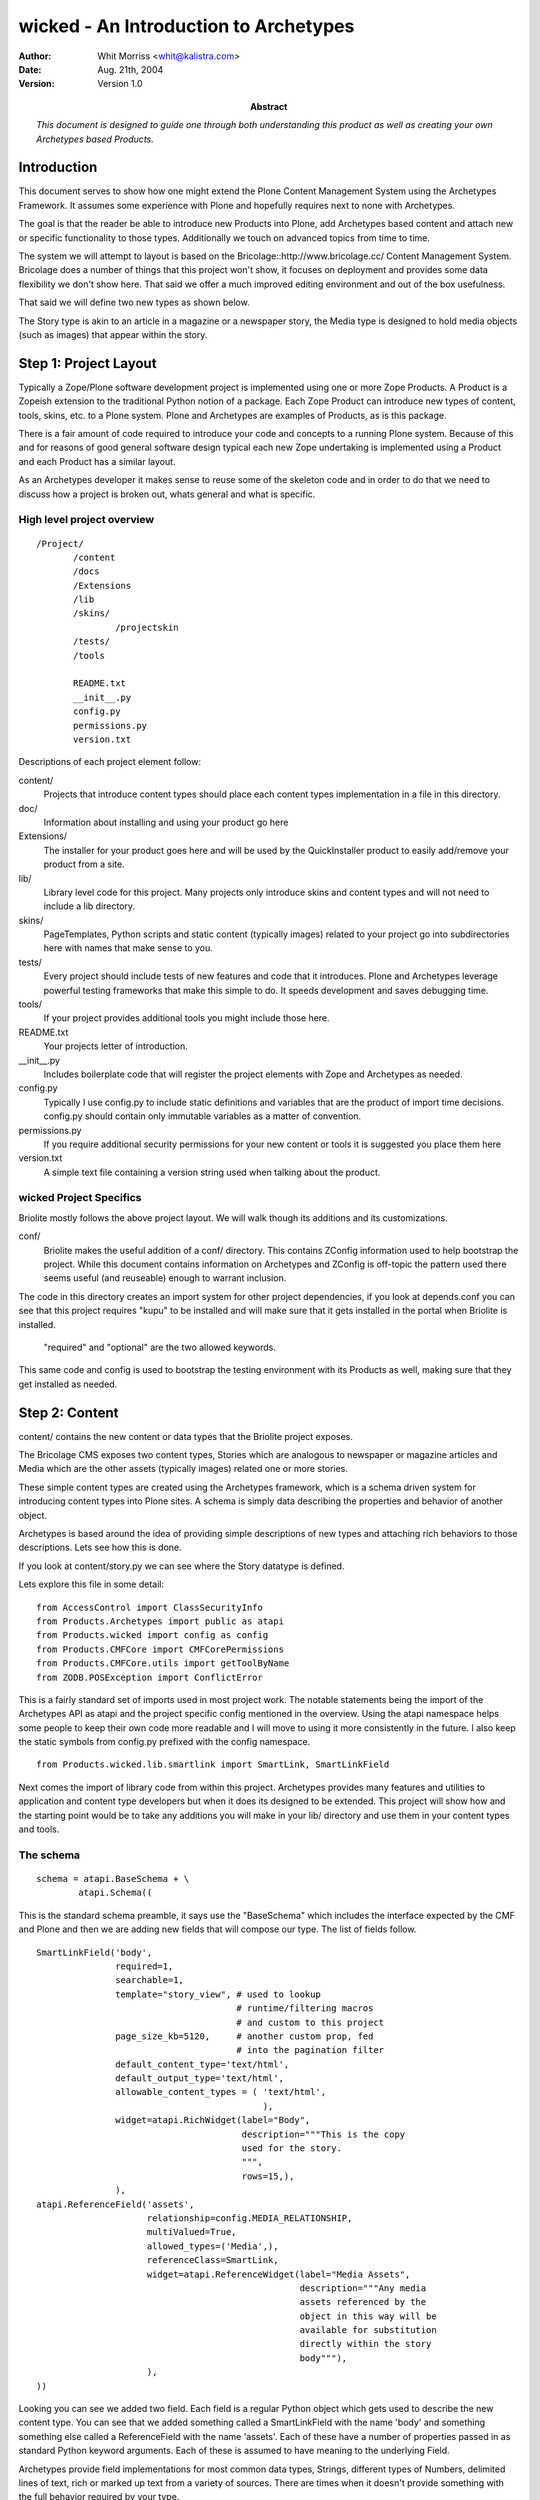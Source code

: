 ===========================================
wicked - An Introduction to Archetypes
===========================================

:author: Whit Morriss <whit@kalistra.com>
:date: Aug. 21th, 2004
:version: Version 1.0
:abstract: *This document is designed to guide one through both understanding this
           product as well as creating your own Archetypes based Products.*



Introduction
~~~~~~~~~~~~~

This document serves to show how one might extend the Plone Content
Management System using the Archetypes Framework. It assumes some
experience with Plone and hopefully requires next to none with
Archetypes.

The goal is that the reader be able to introduce new Products into
Plone, add Archetypes based content and attach new or specific
functionality to those types. Additionally we touch on advanced topics
from time to time.


The system we will attempt to layout is based on the
Bricolage::http://www.bricolage.cc/ Content Management
System. Bricolage does a number of things that this project won't
show, it focuses on deployment and provides some data flexibility we
don't show here. That said we offer a much improved editing
environment and out of the box usefulness.

That said we will define two new types as shown below.

.. image:: bricolite.png

The Story type is akin to an article in a magazine or a newspaper
story, the Media type is designed to hold media objects (such as
images) that appear within the story.




Step 1: Project Layout
~~~~~~~~~~~~~~~~~~~~~~~~~~~~~~~~~~~~

Typically a Zope/Plone software development project is implemented
using one or more Zope Products. A Product is a Zopeish extension to
the traditional Python notion of a package. Each Zope Product can
introduce new types of content, tools, skins, etc. to a Plone
system. Plone and Archetypes are examples of Products, as is this
package.

There is a fair amount of code required to introduce your code and
concepts to a running Plone system. Because of this and for reasons of
good general software design typical each new Zope undertaking is
implemented using a Product and each Product has a similar layout.

As an Archetypes developer it makes sense to reuse some of the
skeleton code and in order to do that we need to discuss how a project
is broken out, whats general and what is specific.


High level project overview
===========================

::

 /Project/
        /content
        /docs
        /Extensions
        /lib
        /skins/
                /projectskin
        /tests/
        /tools

        README.txt
        __init__.py
        config.py
        permissions.py
        version.txt



Descriptions of each project element follow:

content/
        Projects that introduce content types should place each
        content types implementation in a file in this directory.

doc/
        Information about installing and using your product go here

Extensions/
        The installer for your product goes here and will be used by
        the QuickInstaller product to easily add/remove your product from a
        site.

lib/
        Library level code for this project. Many projects only
        introduce skins and content types and will not need to include a lib
        directory.

skins/
        PageTemplates, Python scripts and static content (typically
        images) related to your project go into subdirectories here with names
        that make sense to you.

tests/
        Every project should include tests of new features and code
        that it introduces. Plone and Archetypes leverage powerful testing
        frameworks that make this simple to do. It speeds development and
        saves debugging time.

tools/
        If your project provides additional tools you might include
        those here.


README.txt
        Your projects letter of introduction.

__init__.py
        Includes boilerplate code that will register the project
        elements with Zope and Archetypes as needed.


config.py
        Typically I use config.py to include static definitions and
        variables that are the product of import time decisions. config.py
        should contain only immutable variables as a matter of convention.

permissions.py
        If you require additional security permissions for your new
        content or tools it is suggested you place them here

version.txt
        A simple text file containing a version string used when
        talking about the product.




wicked Project Specifics
===========================

Briolite mostly follows the above project layout. We will walk though
its additions and its customizations.

conf/
        Briolite makes the useful addition of a conf/ directory. This
        contains ZConfig information used to help bootstrap the
        project. While this document contains information on
        Archetypes and ZConfig is off-topic the pattern used there
        seems useful (and reuseable) enough to warrant inclusion.

The code in this directory creates an import system for other
project dependencies, if you look at depends.conf you can see that
this project requires "kupu" to be installed and will make sure that
it gets installed in the portal when Briolite is installed.

        "required" and "optional" are the two allowed keywords.

This same code and config is used to bootstrap the testing environment
with its Products as well, making sure that they get installed as
needed.


Step 2: Content
~~~~~~~~~~~~~~~

content/ contains the new content or data types that the Briolite
project exposes.

The Bricolage CMS exposes two content types, Stories which are
analogous to newspaper or magazine articles and Media which are the
other assets (typically images) related one or more stories.

These simple content types are created using the Archetypes framework,
which is a schema driven system for introducing content types into
Plone sites. A schema is simply data describing the properties and
behavior of another object.

Archetypes is based around the idea of providing simple descriptions
of new types and attaching rich behaviors to those descriptions. Lets
see how this is done.

If you look at content/story.py we can see where the Story datatype is
defined.

Lets explore this file in some detail::

 from AccessControl import ClassSecurityInfo
 from Products.Archetypes import public as atapi
 from Products.wicked import config as config
 from Products.CMFCore import CMFCorePermissions
 from Products.CMFCore.utils import getToolByName
 from ZODB.POSException import ConflictError

This is a fairly standard set of imports used in most project
work. The notable statements being the import of the Archetypes API as
atapi and the project specific config mentioned in the overview. Using
the atapi namespace helps some people to keep their own code more
readable and I will move to using it more consistently in the
future. I also keep the static symbols from config.py prefixed with
the config namespace.


::

 from Products.wicked.lib.smartlink import SmartLink, SmartLinkField

Next comes the import of library code from within this
project. Archetypes provides many features and utilities to
application and content type developers but when it does its designed
to be extended. This project will show how and the starting point
would be to take any additions you will make in your lib/ directory
and use them in your content types and tools.



The schema
==========

::

 schema = atapi.BaseSchema + \
         atapi.Schema((

This is the standard schema preamble, it says use the "BaseSchema"
which includes the interface expected by the CMF and Plone and then we
are adding new fields that will compose our type. The list of fields
follow.

.. _story_schema:

::

    SmartLinkField('body',
                   required=1,
                   searchable=1,
                   template="story_view", # used to lookup
                                          # runtime/filtering macros
                                          # and custom to this project
                   page_size_kb=5120,     # another custom prop, fed
                                          # into the pagination filter
                   default_content_type='text/html',
                   default_output_type='text/html',
                   allowable_content_types = ( 'text/html',
                                               ),
                   widget=atapi.RichWidget(label="Body",
                                           description="""This is the copy
                                           used for the story.
                                           """,
                                           rows=15,),
                   ),
    atapi.ReferenceField('assets',
                         relationship=config.MEDIA_RELATIONSHIP,
                         multiValued=True,
                         allowed_types=('Media',),
                         referenceClass=SmartLink,
                         widget=atapi.ReferenceWidget(label="Media Assets",
                                                      description="""Any media
                                                      assets referenced by the
                                                      object in this way will be
                                                      available for substitution
                                                      directly within the story
                                                      body"""),
                         ),
    ))


Looking you can see we added two field. Each field is a regular Python
object which gets used to describe the new content type. You can see
that we added something called a SmartLinkField with the name 'body'
and something something else called a ReferenceField with the name
'assets'.  Each of these have a number of properties passed in as
standard Python keyword arguments. Each of these is assumed to have
meaning to the underlying Field.

Archetypes provide field implementations for most common data types,
Strings, different types of Numbers, delimited lines of text, rich or
marked up text from a variety of sources. There are times when it
doesn't provide something with the full behavior required by your
type.

-----

When Archetypes doesn't provide the feature you require out of the box
you have two general ways to deal with this.

    1. Accessors/Mutators: Control the flow of information in and out of your content
       objects by providing custom implementations of access to fields.

    2. Custom Field/Widget implementations.


These both require some explanation. For option 1 you need to
understand that when ever an Archetypes based content object is
accessed a method called an accessor must be called.  For example, if
you have a field called 'body', the default name for the accessor
would be getBody. If you don't provide an accessor a default one will
be provided for you by the Archetypes runtime. What this means however
is that you _can_ provide your own accessor that can generate the
value for a field in any number of ways. (It important to note that
there is a mutator for every field as well that is called to store
data into the object, in the previous example this would be
'setBody').

For option 2 you might introduce a new type of Field that can be used
in your schema (anywhere in your project, and possibly in other
projects as well). This generally requires a little more upfront
thought as you are trying to abstract some new type of data concerns
or behavior into something that is reusable.

The rule of thumb for choosing the right method is simple. Application
specific business logic goes in accessors (or maybe mutators) and
anything that can be generalized should be a field or widget.

Back to the schema definition. Rather than provide a full reference to
all the properties of each different field type I will simply try to
show how this works and cite other documentation as a reference. For
example, the lines::

                 SmartLinkField('body',
                              required=1,
                              searchable=1,

This indicates that we have a SmartLinkField and it is required for
the object to be in a valid state. We also indicate that its
'searchable' which is a blanket switch for saying that general
searches of Plone's catalog should include content from this field in
its result set. Elements like 'searchable' and 'required' belong to
every field type shipped with Archetypes. The next properties in the
declaration are examples of things specific to a given field::

                   template="story_view", # used to lookup
                                          # runtime/filtering macros
                                          # and custom to this project
                   page_size_kb=5120,     # another custom prop, fed
                                          # into the pagination filter

The field API makes it very simple to add new properties that schema
authors can use to configure the behavior of fields used in their
types.


Class Definition
================

After the schema is defined we need to use a Python class to contain
our new content type::

  class Story(atapi.BaseContent):
    """A Story or Article, loosly modelled after Bricolage but
    intended to use the Kupu, 'document-centric' editing model
    """
    archetype_name = portal_type = meta_type = "Story"
    security = ClassSecurityInfo()
    schema = schema


This is the entire class. By using the Archetypes BaseContent type we
indicate that this is basically a specialized version of a content
type that is designed to fix nicely with Plone's expectations. We give
it a name, "Story", assign a security object that can be used later if
needed and associate the schema we created above with this
class. Thats it, the schema provides the behavior so you can see that
none is needed in this class.

The last line is important::

    atapi.registerType(Story)

This tells the Archetypes runtime that the new class is available and
sets it up to fix its security and supply any needed support code to
the class.



Thats it for the Story Archetype, but there is still quite a bit that
is not explained by looking at just this file. Archetypes strives to
reduce the amount of code you need to write, evolve and maintain. The
implementation files tend to avoid much of what I call "incidental
complexity", that is code and complexity that doesn't relate
specifically to the business goal. This has the consequence that you
will want to understand what the framework is doing for you where the
code doesn't clearly show due to its terseness.

Let's follow the story type in more detail and see where it leads in
the code.

References and ReferenceFields
==============================

The second element of the Story schema is a ReferenceField. References
are a standard feature that any Archetypes objects can use and take
advantage of. References allow for objects to enforce relationships to
other objects and the ReferenceField/Widget pair provide a sort of
simplified interface to this and a web form based UI. As an example we
model the relationship between a Story and its Media assets using a
Reference Field. Lets look at how this is done::

    atapi.ReferenceField('assets',
                         relationship=config.MEDIA_RELATIONSHIP,
                         multiValued=True,
                         allowed_types=('Media',),
                         referenceClass=SmartLink,
                         widget=atapi.ReferenceWidget(label="Media Assets",
                                                      description="""Any media
                                                      assets referenced by the
                                                      object in this way will be
                                                      available for substitution
                                                      directly within the story
                                                      body"""),

We assign a relationship which is a string denoting what type of
reference this might be, it only exists to group references between
objects and is driven by convention, not contract. This means you can
supply any relationship name you desire. The multiValued property
indicates if we want to model a one-to-one or a one-to-many
relationship using this reference field. The reference API itself is
always bidirectional many-to-many, so the restriction come from a
higher level construct such as the policy in the reference field. The
allowed_types property takes a list of type names that will appear in
the list of choices used by the default reference widget for display
in forms. A less common, but highly useful option is to supply a class
that will be used to create references for this field. In this case we
have requested that a project specific reference class (from
lib/smartlink.py) be used in place of the default implementation.


The result is that the object referred to have a bi-directional
relationship that tracks moves, changes, renames of the objects in
question. By being able to provide our own implementation of the
reference class we can hook behavior that does things like prohibit
deletes of referenced objects or enforce a policy of delete cascades.

If you look at lib/smartlink.py you will find the implementation of
the Reference class::

 class SmartLink(HoldingReference):
    relationship = config.MEDIA_RELATIONSHIP

    # In addition to being a normal holding reference
    # we want to track the URL of the target for easy brains based
    # linking. For this to work the reference catalog should be
    # updated to inlcude this index and metadata.
    def targetURL(self):
        target = self.getTargetObject()
        if target:
            return target.absolute_url()
        return '#'

It is a HoldingReference which is one of the default reference
subclasses provided with Archetypes, we use that classes behavior and
provide an additional method, targetURL which we expect will get
indexed and included in reference catalog searches as a function of
code not shown here (for example an install script in Extensions).

References are used to establish connections between objects, however
once those references are in place you need a way to use or consume
them. The reference field and widget pair provide a simple interface,
choose a set of objects, reference them and then a list of as
clickable links when you view your object. This is hardly a
sophisticated use, nor does exploring it shed much light on
references. To this end we introduce a new Field type, SmartLinkField
which is used by the Stories' 'body' field. This takes advantage or
references made using the reference field.


Custom Field Implementations
============================

The SmartLinkField in lib/smartlink.py relies on the behavior of the
standard Archetypes field, TextField and thus subclasses it. Supposing
that body were a regular text field in Archetypes 1.x the operations
to access the contents of this field might go as follows::

   at_instance.getBody() -> TextField.get(at_instance) -> """some
                                                       transformed
                                                       text"""


By subclassing TextField and calling its implementation we say that we
want to continue to do this work::

        value = atapi.TextField.get(self,
                                    instance,
                                    mimetype,
                                    raw,
                                    **kwargs)

We then extend it by calling other library code (from lib/filter.py)
that can 'filter' or post-process the return value. If you recall I
discussed two options for providing custom implementations, overriding
the accessor or mutator or doing a custom field implementation. I hope
you can see how this notion of context aware filtering of the date
makes sense as a more general pattern rather that something that would
appear in a Story/getBody (and anywhere else we might choose to reuse
the pattern).

If filtering were abstracted and made into a core part of Archetypes
then we would consume filters like we do validation, from a
declarative list or some other means than statically coding it it like
in this example, however::

        filter = getFilter("Reference Link")
        value = filter(instance, value)

        filter = getFilter('HTML Paginator')
        value = filter(instance, value,
                       template=self.template,
                       limit=self.page_size_kb,
                       **kwargs)

        return value

From the filtering library we gather registered filters and apply them
to the value of the TextField. This is done at runtime (as opposed to
on "set" in the mutator) so that we can take advantage of the current
system state.

-----

In lib/filter.py you can see the ReferenceLinkFilter. This will look
for certain patterns in the original text and replace them with views
of referenced objects. There are a number of ways to use the Reference
Engine and its API. The simplest is to use the IReferenceable
interface that all Archetype objects implement. This will allow you to
get all of the references from a given instance or to gather all the
object that point to it::

       at_instance.getReferences() # -> [referenced objects]
       at_instance.getBackReferences() # -> [objects pointing to this
                                             instance]


Another method for using the Reference Engine is to deal with it using
the catalog interface. This requires some understanding of how
catalogs work in Zope, but its actually quite simple::

                brains = reference_tool._queryFor(sid=instance.UID(),
                                                  tid=targetId,
                                                  relationship=self.relationship)

using the helper method _queryFor of the reference catalog we can
search for things based on their source and target uuids (sid and tid
respectively). This will return a list of brains that are the
references we are interested in. In the case of the
ReferenceLinkFilter we want to be able to change text in the form of
"${reference/id/URL}" into a runtime resolved expression. After
strings of this nature are parsed from the original text we see if the
id after the "${reference/...} is a UUID or the id of an asset
explicitly referenced by this object. In this case we are looking to
resolve media assets into useful forms for inclusion in the stories'
view.

If we found a ${reference/...} string in the text we convert it to a
ZopePageTemplate TALES expression and evaluate it. This affords us
some flexibility. By default we convert simple ${reference/id}
expressions into resolving the view for the referenced object. This
has interesting consequences as we will see when we look at the Media
Type next.


Adding Business Logic and Features to Objects
=============================================

In content/media.py you will find the media type. Its definition is a
little more complex than the Story type. The schema code follows::

 schema = atapi.BaseSchema + \
         atapi.Schema((
               atapi.FileField('contents',
                               primary=True,
                               ),

    )) + TemplateMixinSchema

 schema = schema.copy()
 schema['layout'].schemata = 'presentation'


Like with story we take the BaseSchema provided and extend it. In this
case we use a FileField which is intended for BLOB like storage where
we don't expect to be able to process the data inside directly. We
also mix in the TemplateMixinSchema from Archetypes which is intended
to allow for selection of templates on that are used for the "view"
action (on a per-instance basis). Because we are going to slightly
change the notion of what TemplateMixin does here we do some schema
post-processing to update properties for this class. The important
thing to remember here is that you must copy the schema. If you
directly modify the properties of a shared object it would otherwise
impact multiple classes.


Vocabularies
============

The class implementation does a number of things. First lets talk
about the idea of Vocabularies. Many times you will need the content
author or the user of your object to enter data selected from a
variety of choices. Sometimes this list is static and known when the
application is written, for example "Select Gender, Male, Female or
None Selected", at other times the vocabulary is only known while the
application is running. These are known as static and dynamic
vocabularies and Archetypes supports both. Typically to define a
static vocabulary we use an Archetypes utility class called
DisplayList.

A DisplayList maintains ordering or the set of options, allows for a
display value and a value that gets stored on the object. Extending
the previous example we might say::

    gender_vocab = DisplayList((
                                (None, 'None Specified'),
                               ('M', 'Male'),
                               ('F', 'Female'),
                               ))

and then in the field itself::

    StringField('gender',
                vocabulary=gender_vocab,
                widget=SelectionWidget(),
                ),

this would indicate which vocabulary we are using and we selected a
widget that will present the options. If for example we needed a
dynamic vocabulary we might change the method in the following way::

        StringField('gender',
                vocabulary="_vocab_gender",
                ...
                )

The by supplying the string '_vocab_gender' we indicate that there
will be a resolvable method of that name on the class that can be used
to generate the vocabulary at runtime, typically this method will
generate a DisplayList.

Looking back at the Media class you can see we override a method from
Archetypes/TemplateMixin.py and include our custom '_voc_templates'
method. Here we are delegating to a tool to gather a dynamic
vocabulary based on the content type of the uploaded media. We will
discuss the tool in a bit more detail later.


Defaults
========

The next method is::

     def getDefaultLayout(self):
        return self._voc_templates()[0]

which the TemplateMixinSchema uses to select a default layout, we
again want a custom implementation, we assume that if the user doesn't
supply a selected layout the first one in the vocabulary list will be
fine.


To see that this method gets triggered you need to understand how
defaults work. When an object is created a default value is supplied,
this can come from directly setting it in the schema::

     StringField('gender',
                 default=None,
                 ),

or by supplying a default method::

   StringField('gender',
                default_method="gender_default"
                )

which would then require that the object have a method with the name
"gender_default" and that supply a default value.


Views
=====

Next in the Media class is the is the __call__ method. This special
method is used in Python when an object is invoked, for example::

       at_instance()

In Zope this is used by the object publisher to invoke the view
associated with the object (actually Zope checks a number of places,
an 'index_html' method, __call__ and in cases like the CMF/Plone
'view'). By overriding this method we are allowing our code to replace
the default viewing code::

    def __call__(self):
        """return the view registered for this media object"""
        macro = self.unrestrictedTraverse(self.getLayout())
        context = createContext(self,
                                contents=self.Schema()['contents'].get(self))
        return macro_render(macro, self, context)

What we are doing here is resolving the value of our own 'getLayout'
method, this is storing the path to a macro that will be used to
render the view. This is different that what Plone normally does where
you might have a page template registered for the view of the
object. By allowing media to render itself though the use of macros we
make something that is easy to embed in another view, such as the
Story. Our Media assets are not meant to be view outside of the
stories that reference them so this model makes sense.

While this is a highly specialized view model its quite common to need
customized views of your Archetypes content. The standard way to
accomplish this is to create a specially named file and provide
override macros. Archetypes  base_view.pt which is the default view
for any type will look for a file named with the portal_type of the
content object and the postfix '_view'. For example, Story has
story_view.pt in the /skins/briolite/ directory. In this file you can
use METAL to define macros for "header", "footer" and
"body". Folderish types also have a "folderlisting" macro that can be
overridden.

This is done as follows::

    <div metal:define-macro="body">

      <div tal:replace="structure here/getBody">
        The Body -- this will have any media embedded in it.
      </div>

    </div>

This just invokes the accessor for the field we are interested in
showing as representing the document. You can also require that the
widgets that would normally be used to render a field be placed in a
certain part of a custom form as follows::


    <div metal:define-macro="body">
         <div metal:use-macro="python: here.widget('title', mode='view')"/>
         <div metal:use-macro="python: here.widget('body', mode='view')"/>
    </div>


Which would use the registered widgets to show the title and the body.


Step 3: Tests
~~~~~~~~~~~~~

Next [*]_ comes testing. The tests in wicked are simplistic and not
all very comprehensive but they will show how a to author and run
tests for Archetypes products. Testing is critical to the ability to
rapidly evolve projects and later to maintain them. Here I only
explain the mechanics, not the methodology.

By changing into the tests/ directory we can run the included script
that launches the testing framework::

     # python ./runalltests.py
     <snip>
     ...
     ----------------------------------------------------------------------
     Ran <n> tests in 0.723s

This should run whatever tests you have in your project and report on
their successes or failures.

Most of the files in the tests/ directory are boilerplate and simply
need to be copied. Project specific tests go into any number of files
prefix with the name "test\_". An example and the file we will discuss
is tests/test_project.py. For each component of your project that you
wish to test you may choose to introduce a "test_whatever" file. This
file will contain one or more TestCases. TestCases will be subclasses
of the ArcheSiteTestCase and ultimately Python unittest framework's
TestCase. The "hello world" of testing follows::

 class wickedProjectTest(ArcheSiteTestCase):
     def afterSetUp(self):
         ArcheSiteTestCase.afterSetUp(self)
         installBrico(self.portal)

     def test_installer(self):
         pass

The afterSetUp code will be triggered for each method on the TestCase
class prefixed with "test\_" and will run the normal product installer
from the Extensions/ directory::

  from Products.wicked.Extensions.Install import install as installBrico

Now even a simple Python "pass" statement will assert that the project
on the filesystem is installable, and the basic "well-formedness" of
the project.


Inspecting an actual test
=========================

In the content types section we speculated that Story objects should
be able to refer to Media objects directly in their content. Let's
test this assertion::

    def test_smartlink(self):
        s = makeContent(self.folder, 'story1', 'Story')
        m = makeContent(self.folder, 'media1', 'Media')

        s.setAssets([m.UID()])

        media_text = 'The media 1 reference.'
        m.setContents( media_text, mimetype="text/html")
        m.setLayout('media_views/macros/text')

        # Now rewrite the body to include a reference to the new media
        s.setBody("this is ${reference/media1}",
                  mimetype="text/html")

        # and assert that the reference resolved
        assert media_text in s.getBody()

The testing framework provides a user folder available for use in
testing and referred to as self.folder. We use this here to construct
a Media object and later a Story object. We then establish an 'assets'
reference between the Story and its media object (`see the Story
Schema`__).

Next we set a blob of text into the media object with the hopes that
it will be rendered in-line by the SmartLinkField. Then we place link
to the object in the body of the story. In the end we are able to
assert that the text found in media directly appears in the body of
the story.

This helps enable development, allows for refactoring and helps
future-proof the project.


Step 3: Tools
~~~~~~~~~~~~~

wicked includes a simple tool that is derived from the Archetypes
framework as well. The file tools/mediacenter.py contains the
implementation of the MediaCenter which acts as a kind of registry for
mapping mime/types to allowed views within the media object. What
distinguishes a tool in Plone and the CMF is that its an object with a
fixed known name that is intended to be addressed through Acquisition.

In /__init__.py we have to register this tool explicitly which is its
main difference from how content is handled::

    cmf_utils.ToolInit(
        "%s Tool" % config.PROJECTNAME,
        tools = (tools.MediaCenter,),
        product_name = config.PROJECTNAME,
        icon = "tool.gif",
        ).initialize( context )

Looking at the tool itself should show just how simple creating tools
with Archetypes is::

 class MediaCenter(UniqueObject, atapi.BaseContent,
                  ActionProviderBase):
    title = portal_type = meta_type = 'Media Center'
    id = config.MEDIA_CENTER
    global_allow = 0

This shows that we include UniqueObject as a Base Class which
indicates that once the id is set we don't want to alter it (as things
are looking for it by that name).

This is handled in __init__::

    def __init__(self):
        atapi.BaseContent.__init__(self, MediaCenter.id)
        self.setTitle(MediaCenter.title)

Validation
==========

The media center does do one important general thing and that is
define a custom validator. Validation is the process by which form
data is verified to be correct. In Archetypes validation is handled in
two common ways. The simplest is to declare in your Schema that some
pre-written validation routines get applied to your field::

           StringField('homepage',
                    validators = ('isURL',),
                    )

This would used the canned validation to assure that when the edit
form is submitted the value we are applying is indeed a URL. The other
method is to define a custom validator on your class. Using the
"validate\_" prefix we are able to define a method "validate_mediamap"
which is the name of the field in the schema. This method parses the
media map and returns an error if there is a problem::

    def validate_mediamap(self, value):
        result = self._parseMediaMap(value)
        if result is True:
            return None
        else:
            # This would be the error
            return result

This will use the _parseMediaMap to generate an error message
including a line number if something is wrong.

As a tool (resolvable by name) we also provide the
"getVocabByMimeType" method which will return a DisplayList from its
internal registry. This is consumed by the "_voc_templates" method of
media.py and is used as the choices for a given mime/types display.



Step 4: Library
~~~~~~~~~~~~~~~

Other minor things of interest in the project

 - The conf module bootstrapping code
 - The ploneCustom.css facade for easier per project styles
 - The weak whimpering wiki filter that can form automatic title based
   links between content.



Additional Resources
~~~~~~~~~~~~~~~~~~~~


Archetypes
           - http://plone.org/documentation/archetypes
Testing
        - http://docs.python.org/lib/module-unittest.html
        - http://zope.org/Members/shh/ZopeTestCase


.. [*] Technically this should have been step two, but for an introduction to
   Archetypes it would have been hard to talk about testing project and
   content concepts that hadn't been explained yet.

__ story_schema_


